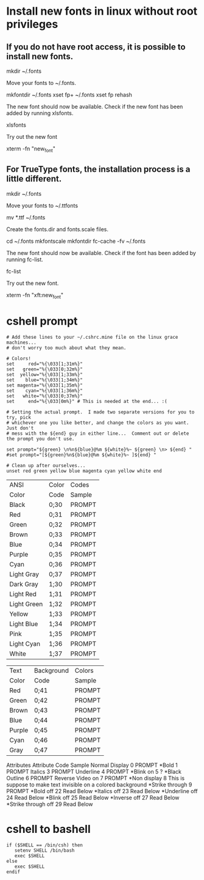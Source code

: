 * Install new fonts in linux without root privileges
** If you do not have root access, it is possible to install new fonts.

mkdir ~/.fonts

Move your fonts to ~/.fonts.

mkfontdir ~/.fonts
xset fp+ ~/.fonts
xset fp rehash

The new font should now be available. Check if the new font has been added by running xlsfonts.

xlsfonts

Try out the new font

xterm -fn "new_font"

** For TrueType fonts, the installation process is a little different.

mkdir ~/.fonts

Move your fonts to ~/.ttfonts

mv *.ttf ~/.fonts

Create the fonts.dir and fonts.scale files.

cd ~/.fonts
mkfontscale
mkfontdir
fc-cache -fv ~/.fonts

The new font should now be available. Check if the font has been added by running fc-list.

fc-list

Try out the new font.

xterm -fn "xft:new_font"
* cshell prompt
#+BEGIN_SRC shell
# Add these lines to your ~/.cshrc.mine file on the linux grace machines...
# don't worry too much about what they mean.

# Colors!
set     red="%{\033[1;31m%}"
set   green="%{\033[0;32m%}"
set  yellow="%{\033[1;33m%}"
set    blue="%{\033[1;34m%}"
set magenta="%{\033[1;35m%}"
set    cyan="%{\033[1;36m%}"
set   white="%{\033[0;37m%}"
set     end="%{\033[0m%}" # This is needed at the end... :(

# Setting the actual prompt.  I made two separate versions for you to try, pick
# whichever one you like better, and change the colors as you want.  Just don't
# mess with the ${end} guy in either line...  Comment out or delete the prompt you don't use.

set prompt="${green} \n%n${blue}@%m ${white}%~ ${green} \n> ${end} "
#set prompt="[${green}%n${blue}@%m ${white}%~ ]${end} "

# Clean up after ourselves...
unset red green yellow blue magenta cyan yellow white end
#+END_SRC

| ANSI        | Color  | Codes	  |
| Color	     | Code   | 	Sample |
|-------------+--------+----------|
| Black       | 0;30	 | PROMPT   |
| Red         | 0;31	 | PROMPT   |
| Green       | 0;32	 | PROMPT   |
| Brown       | 0;33	 | PROMPT   |
| Blue        | 0;34	 | PROMPT   |
| Purple      | 0;35	 | PROMPT   |
| Cyan        | 0;36	 | PROMPT   |
| Light Gray  | 0;37	 | PROMPT   |
| Dark Gray   | 1;30	 | PROMPT   |
| Light Red   | 1;31	 | PROMPT   |
| Light Green | 1;32	 | PROMPT   |
| Yellow      | 1;33	 | PROMPT   |
| Light Blue  | 1;34	 | PROMPT   |
| Pink        | 1;35	 | PROMPT   |
| Light Cyan  | 1;36	 | PROMPT   |
| White       | 1;37	 | PROMPT   |

| Text    | Background | Colors |
| Color	 | Code    	 | Sample |
|---------+------------+--------|
| Red     | 0;41	     | PROMPT |
| Green   | 0;42	     | PROMPT |
| Brown   | 0;43	     | PROMPT |
| Blue    | 0;44	     | PROMPT |
| Purple  | 0;45	     | PROMPT |
| Cyan    | 0;46	     | PROMPT |
| Gray    | 0;47	     | PROMPT |

 	Attributes	 
Attribute	        Code	Sample
Normal Display	    0	  PROMPT
*Bold               1	  PROMPT
Italics             3	  PROMPT
Underline           4	  PROMPT
*Blink on           5	  ?
*Black Outline      6	  PROMPT
Reverse Video on    7	  PROMPT
*Non display        8	  This is suppose to make text invisible on a colored background
*Strike through     9	  PROMPT
*Bold off           22	Read Below
*Italics off        23	Read Below
*Underline off      24	Read Below
*Blink off          25	Read Below
*Inverse off        27	Read Below
*Strike through off	29	Read Below

* cshell to bashell
#+BEGIN_SRC shell
if ($SHELL == /bin/csh) then
   setenv SHELL /bin/bash
   exec $SHELL
else
   exec $SHELL
endif
#+END_SRC
